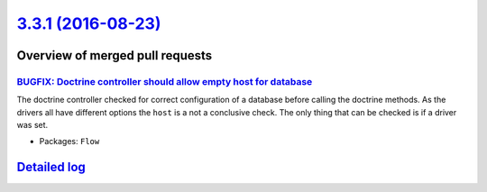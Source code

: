 `3.3.1 (2016-08-23) <https://github.com/neos/flow-development-collection/releases/tag/3.3.1>`_
==============================================================================================

Overview of merged pull requests
~~~~~~~~~~~~~~~~~~~~~~~~~~~~~~~~

`BUGFIX: Doctrine controller should allow empty host for database <https://github.com/neos/flow-development-collection/pull/442>`_
----------------------------------------------------------------------------------------------------------------------------------

The doctrine controller checked for correct configuration of a database
before calling the doctrine methods. As the drivers all have different
options the ``host`` is a not a conclusive check. The only thing that
can be checked is if a driver was set.

* Packages: ``Flow``

`Detailed log <https://github.com/neos/flow-development-collection/compare/3.3.0...3.3.1>`_
~~~~~~~~~~~~~~~~~~~~~~~~~~~~~~~~~~~~~~~~~~~~~~~~~~~~~~~~~~~~~~~~~~~~~~~~~~~~~~~~~~~~~~~~~~~
